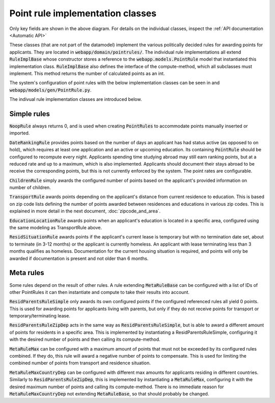 ----------------------------------
Point rule implementation classes
----------------------------------

 .. image:: ../../static/point_rule_impl_classes.png

Only key fields are shown in the above diagram.
For details on the individual classes, inspect the
:ref:`API documentation <Automatic API>`

These classes (that are not part of the datamodel) implement the various
politically decided rules for awarding
points for applicants. They are located in :code:`webapp/domain/pointrules/`.
The individual rule implementations all extend :code:`RuleImplBase` whose
constructor stores a reference to the :code:`webapp.models.PointRule` model
that instantiated this implementation class. :code:`RuleImplBase` also
defines the interface of the compute-method, which all subclasses must
implement. This method returns the number of calculated points as an int.

The system's configuration of point rules with the below implementation
classes can be seen in and :code:`webapp/models/gen/PointRule.py`.

The indivual rule implementation classes are introduced below.

Simple rules
--------------

:code:`NoopRule` always returns 0, and is used when creating
:code:`PointRules` to accommodate points manually inserted or imported.

:code:`DateRankingRule` provides points based on the number of days an
applicant has had status active (as opposed to on hold), which requires at least
one application and an active or upcoming education. Its containing
:code:`PointRule` should be configured to recompute every night.
Applicants spending time studying abroad may still earn ranking points, but
at a reduced rate and up to a maximum, which is also implemented.
Applicants should document their stays abroad to be receive the corresponding
points, but this is not currently enforced by the system.
The point rates are configurable.

:code:`ChildrenRule` simply awards the configured number of points based on
the applicant's provided information on number of children.

:code:`TransportRule` awards points depending on the applicant's distance
from current residence to education. This is based on zip code lists defining
the number of points awarded between residences and educations in various zip
codes. This is explained in more detail in the next
document, :doc:`zipcode_and_area`.

:code:`EducationLocationRule` awards points when an applicant's education is
located in a specific area, configured using the same modeling as
TransportRule above.

:code:`ResidSituationRule` awards points if the applicant's current lease
is temporary but with no termination date set, about to terminate (in 3-12
months) or the applicant is currently homeless. An applicant with lease
terminating less than 3 months qualifies as homeless.
Documentation for the current housing situation is required, and points
will only be awarded if documentation is present and not older than 6 months.


Meta rules
------------
Some rules depend on the result of other rules. A rule
extending :code:`MetaRuleBase` can be configured with a list of IDs of other
PointRules it can then instantiate and compute to take their results into
account.

:code:`ResidParentsRuleSimple` only awards its own configured points
if the configured referenced rules all yield 0 points. This is used for
awarding points for applicants living with parents, but only if
they do not receive points for transport or temporary/terminating lease.

:code:`ResidParentsRuleZipDep` acts in the same way as
:code:`ResidParentsRuleSimple`, but is able to award a different amount of
points for residents in a specific area. This is implemented by instantiating a
ResidParentsRuleSimple, configuring it with the desired number of points and
then calling its compute-method.

:code:`MetaRuleMax` can be configured with a maximum amount of points that
must not be exceeded by its configured rules combined. If they do, this rule
will award a negative number of points to compensate. This is used for
limiting the combined number of points from transport and residence situation.

:code:`MetaRuleMaxCountryDep` can be configured with different max amounts
for applicants residing in different countries.
Similarly to :code:`ResidParentsRuleZipDep`, this is implemented by
instantiating a :code:`MetaRuleMax`, configuring it with the desired
maximum number of points and calling its compute-method.
There is no immediate reason for :code:`MetaRuleMaxCountryDep` not extending
:code:`MetaRuleBase`, so that should probably be changed.

